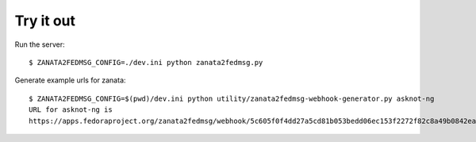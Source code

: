 Try it out
----------

Run the server::

    $ ZANATA2FEDMSG_CONFIG=./dev.ini python zanata2fedmsg.py

Generate example urls for zanata::

    $ ZANATA2FEDMSG_CONFIG=$(pwd)/dev.ini python utility/zanata2fedmsg-webhook-generator.py asknot-ng
    URL for asknot-ng is
    https://apps.fedoraproject.org/zanata2fedmsg/webhook/5c605f0f4dd27a5cd81b053bedd06ec153f2272f82c8a49b0842eab7f3c73141

